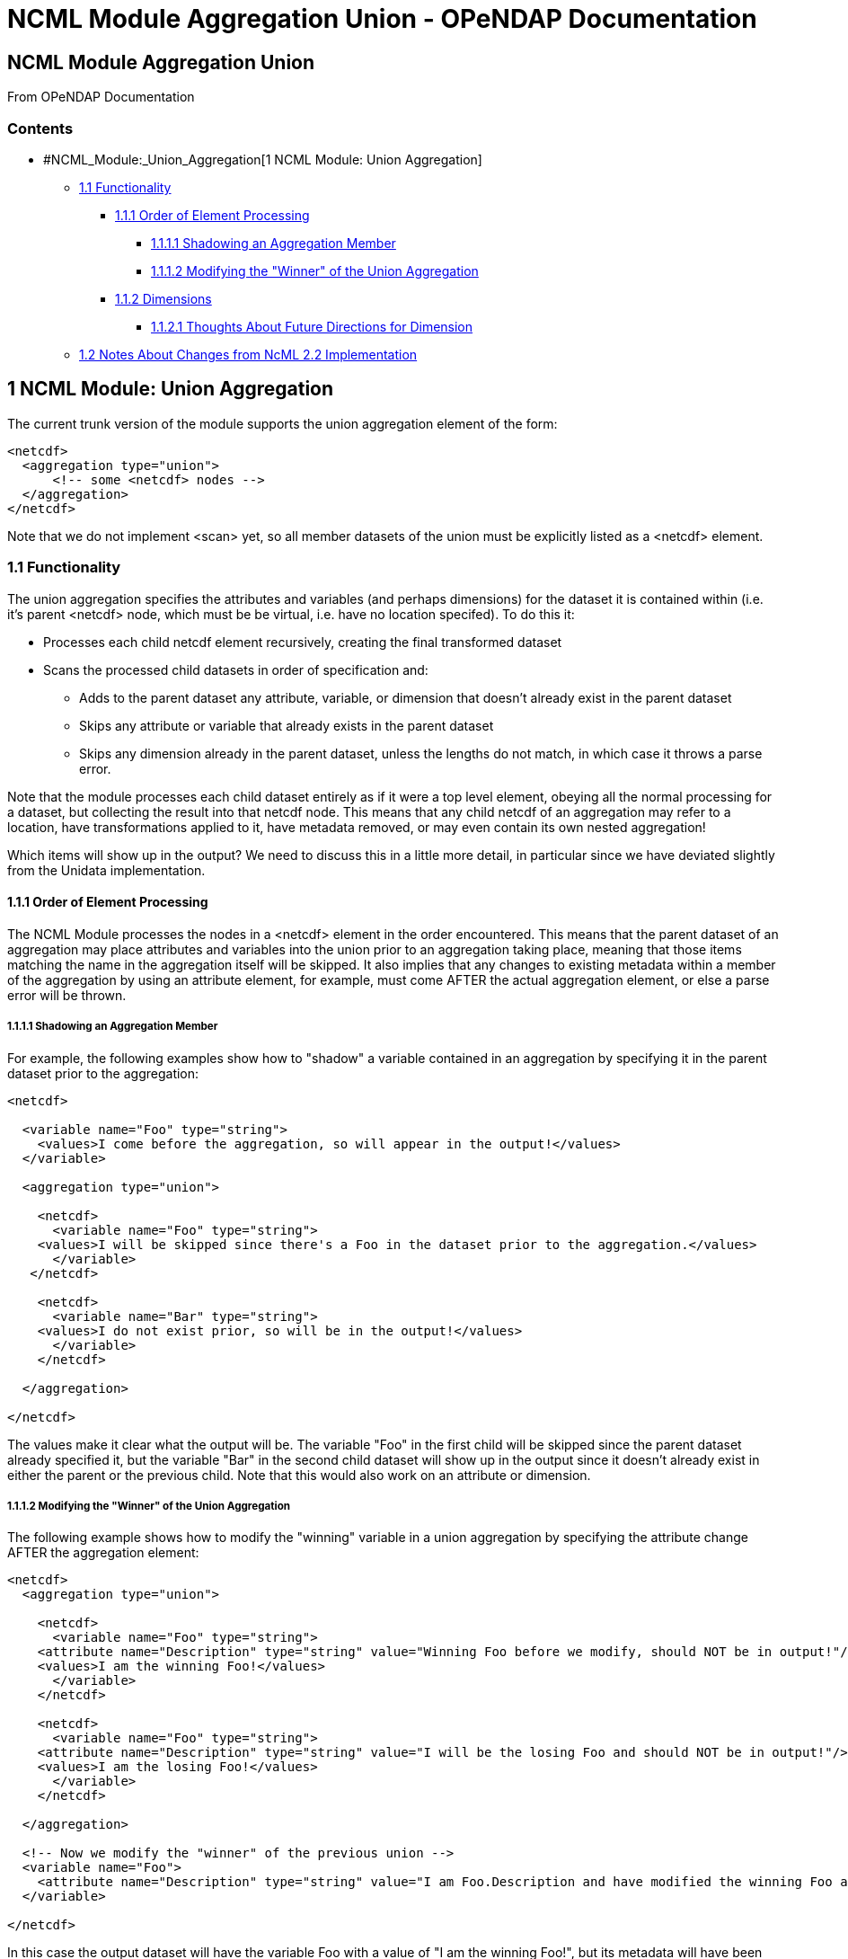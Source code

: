 NCML Module Aggregation Union - OPeNDAP Documentation
=====================================================

[[firstHeading]]
NCML Module Aggregation Union
-----------------------------

From OPeNDAP Documentation

Contents
~~~~~~~~

* #NCML_Module:_Union_Aggregation[1 NCML Module: Union Aggregation]
** link:#Functionality[1.1 Functionality]
*** link:#Order_of_Element_Processing[1.1.1 Order of Element Processing]
**** link:#Shadowing_an_Aggregation_Member[1.1.1.1 Shadowing an
Aggregation Member]
**** link:#Modifying_the_.22Winner.22_of_the_Union_Aggregation[1.1.1.2
Modifying the "Winner" of the Union Aggregation]
*** link:#Dimensions[1.1.2 Dimensions]
**** link:#Thoughts_About_Future_Directions_for_Dimension[1.1.2.1
Thoughts About Future Directions for Dimension]
** link:#Notes_About_Changes_from_NcML_2.2_Implementation[1.2 Notes
About Changes from NcML 2.2 Implementation]

1 NCML Module: Union Aggregation
--------------------------------

The current trunk version of the module supports the union aggregation
element of the form:

----------------------------------
<netcdf>
  <aggregation type="union">
      <!-- some <netcdf> nodes -->
  </aggregation>
</netcdf>
----------------------------------

Note that we do not implement <scan> yet, so all member datasets of the
union must be explicitly listed as a <netcdf> element.

1.1 Functionality
~~~~~~~~~~~~~~~~~

The union aggregation specifies the attributes and variables (and
perhaps dimensions) for the dataset it is contained within (i.e. it's
parent <netcdf> node, which must be be virtual, i.e. have no location
specifed). To do this it:

* Processes each child netcdf element recursively, creating the final
transformed dataset
* Scans the processed child datasets in order of specification and:
** Adds to the parent dataset any attribute, variable, or dimension that
doesn't already exist in the parent dataset
** Skips any attribute or variable that already exists in the parent
dataset
** Skips any dimension already in the parent dataset, unless the lengths
do not match, in which case it throws a parse error.

Note that the module processes each child dataset entirely as if it were
a top level element, obeying all the normal processing for a dataset,
but collecting the result into that netcdf node. This means that any
child netcdf of an aggregation may refer to a location, have
transformations applied to it, have metadata removed, or may even
contain its own nested aggregation!

Which items will show up in the output? We need to discuss this in a
little more detail, in particular since we have deviated slightly from
the Unidata implementation.

1.1.1 Order of Element Processing
^^^^^^^^^^^^^^^^^^^^^^^^^^^^^^^^^

The NCML Module processes the nodes in a <netcdf> element in the order
encountered. This means that the parent dataset of an aggregation may
place attributes and variables into the union prior to an aggregation
taking place, meaning that those items matching the name in the
aggregation itself will be skipped. It also implies that any changes to
existing metadata within a member of the aggregation by using an
attribute element, for example, must come AFTER the actual aggregation
element, or else a parse error will be thrown.

1.1.1.1 Shadowing an Aggregation Member
+++++++++++++++++++++++++++++++++++++++

For example, the following examples show how to "shadow" a variable
contained in an aggregation by specifying it in the parent dataset prior
to the aggregation:

---------------------------------------------------------------------------------------------------
<netcdf>
  
  <variable name="Foo" type="string">
    <values>I come before the aggregation, so will appear in the output!</values>
  </variable>
  
  <aggregation type="union">
    
    <netcdf>
      <variable name="Foo" type="string">
    <values>I will be skipped since there's a Foo in the dataset prior to the aggregation.</values>
      </variable>
   </netcdf>

    <netcdf>
      <variable name="Bar" type="string">
    <values>I do not exist prior, so will be in the output!</values>
      </variable>
    </netcdf>

  </aggregation>

</netcdf>
---------------------------------------------------------------------------------------------------

The values make it clear what the output will be. The variable "Foo" in
the first child will be skipped since the parent dataset already
specified it, but the variable "Bar" in the second child dataset will
show up in the output since it doesn't already exist in either the
parent or the previous child. Note that this would also work on an
attribute or dimension.

1.1.1.2 Modifying the "Winner" of the Union Aggregation
+++++++++++++++++++++++++++++++++++++++++++++++++++++++

The following example shows how to modify the "winning" variable in a
union aggregation by specifying the attribute change AFTER the
aggregation element:

-------------------------------------------------------------------------------------------------------------------------------------------------
<netcdf>
  <aggregation type="union">
    
    <netcdf>
      <variable name="Foo" type="string">
    <attribute name="Description" type="string" value="Winning Foo before we modify, should NOT be in output!"/>
    <values>I am the winning Foo!</values>
      </variable>
    </netcdf>

    <netcdf>
      <variable name="Foo" type="string">
    <attribute name="Description" type="string" value="I will be the losing Foo and should NOT be in output!"/>
    <values>I am the losing Foo!</values>
      </variable>
    </netcdf>

  </aggregation>

  <!-- Now we modify the "winner" of the previous union -->
  <variable name="Foo">
    <attribute name="Description" type="string" value="I am Foo.Description and have modified the winning Foo and deserve to be in the output!"/>
  </variable>
  
</netcdf>
-------------------------------------------------------------------------------------------------------------------------------------------------

In this case the output dataset will have the variable Foo with a value
of "I am the winning Foo!", but its metadata will have been modified by
the transformation after the aggregation, so its attribute "Description"
will have the value "I am Foo.Description and have modified the winning
Foo and deserve to be in the output!".

If this entire netcdf element were contained within another aggregation,
then other transformations might be applied after the fact as well,
again in the order encountered for clarity.

 +

1.1.2 Dimensions
^^^^^^^^^^^^^^^^

Since the DAP2 does not specify dimensions as explicit data items, a
union of dimensions is only done __if the child netcdf elements
explicitly declare dimensions__. In practice, this is mostly of little
utility since the only time dimensions are specified is to create
virtual array variables (Note: we do not load dimensions from wrapped
sets, so effectively they *do not exist* in them, even if the wrapped
dataset was an NcML file!)

If a dimension does exist explicitly in a child dataset and a second
with the same name is encountered in another child dataset, the
cardinalities are checked and a parse error is thrown if they do not
exist. This is a simple check that can be done to ensure the resulting
arrays are of the correct size. Note that even if an array had a named
dimension within a wrapped set, we *do not check* that these match at
this time.

Here is an example of a valid use of dimension in the current module:

------------------------------------------------------------------------------------------------------------------------------

<netcdf xmlns="http://www.unidata.ucar.edu/namespaces/netcdf/ncml-2.2">
    
  <!-- Test that a correct union with dimensions in the virtual datasets will work if the dimensions match as they need to -->
  <attribute name="title" type="string" value="Testing union with dimensions"/>

  <aggregation type="union">
    
    <netcdf>
      <attribute name="Description" type="string" value="The first dataset"/>
      <dimension name="lat" length="5"/>
      
      <!-- A variable that uses the dimension, this one will be used -->
      <variable name="Grues" type="int" shape="lat">
    <attribute name="Description" type="string">I should be in the output!</attribute>
    <values>1 3 5 3 1</values>
      </variable>
 
    </netcdf>
    
    <netcdf>
      <attribute name="Description" type="string" value="The second dataset"/>

      <!-- This dimension will be skipped, but the length matches the previous as required -->
      <dimension name="lat" length="5"/>

      <!-- This dimension is new so will be used... -->
      <dimension name="station" length="3"/>

      <!-- A variable that uses it, this one will NOT be used -->
      <variable name="Grues" type="int" shape="lat">
    <attribute name="Description" type="string">!!!! I should NOT be in the output! !!!!</attribute>
    <values>-3 -5 -7 -3 -1</values>
      </variable>
      
      <!-- This variable uses both and will show up in output correctly -->
      <variable name="Zorks" type="int" shape="station lat">
    <attribute name="Description" type="string">I should be in the output!</attribute>
    <values>
      1  2   3   4   5
      2  4   6   8  10
      4  8  12 16 20
    </values>
      </variable>
      
   </netcdf>
    
  </aggregation>

</netcdf>
------------------------------------------------------------------------------------------------------------------------------

Here is an example that will produce a dimension mismatch parse error:

----------------------------------------------------------------------------------------------------------------------------------------
<netcdf xmlns="http://www.unidata.ucar.edu/namespaces/netcdf/ncml-2.2">
    
  <!-- Test that a union with dimensions in the virtual datasets will ERROR if the child set dimensions DO NOT match as they need to -->
  <attribute name="title" type="string" value="Testing union with dimensions"/>

  <aggregation type="union">
    
    <netcdf>
      <dimension name="lat" length="5"/>
      <!-- A variable that uses the dimension, this one will be used -->
      <variable name="Grues" type="int" shape="lat">
    <attribute name="Description" type="string">I should be in the output!</attribute>
    <values>1 3 5 3 1</values>
      </variable>
    </netcdf>
    
    <netcdf>
      <!-- This dimension WOULD be skipped, but does not match the representative and will cause an error on union! -->
      <dimension name="lat" length="6"/>
     <!-- This dimension is new so will be used... -->
      <dimension name="station" length="3"/>
      <!-- A variable that uses it, this one will NOT be used -->
      <variable name="Grues" type="int" shape="lat">
    <attribute name="Description" type="string">!!!! I should NOT be in the output! !!!!</attribute>
    <values>-3 -5 -7 -3 -3 -1</values>
      </variable>
      
      <!-- This variable uses both and will show up in output correctly -->
      <variable name="Zorks" type="int" shape="station lat">
    <attribute name="Description" type="string">I should be in the output!</attribute>
    <values>
      1  2   3   4   5  6
      2  4   6   8  10  12
      4  8  12 16 20  24
    </values>
      </variable>
      
   </netcdf>
    
  </aggregation>

</netcdf>
----------------------------------------------------------------------------------------------------------------------------------------

Note that the failure is that the second dataset has had an extra "lat"
sample added to it, but the prior dataset has not. Again, these
dimension checks only occur now in a *pure virtual dataset* like we see
here. Using netcdf@location will effectively "hide" all the dimensions
within it at this point.

1.1.2.1 Thoughts About Future Directions for Dimension
++++++++++++++++++++++++++++++++++++++++++++++++++++++

For a future implementation, we may want to consider a DAP2 Grid Map
vector as a dimension and do cardinality checks on them if we have
multiple grids in a union each of which specify the same names for their
map vectors. One argument is that this should be done if an explicit
dimension element with the map vector name is specified in the parent
dataset and is explicitly specified as "isShared". Though DAP2 does not
have shared dimensions, this would be a basic first step in the error
checking that will have to be done for shared dimensions.

 +

1.2 Notes About Changes from NcML 2.2 Implementation
~~~~~~~~~~~~~~~~~~~~~~~~~~~~~~~~~~~~~~~~~~~~~~~~~~~~

In the Aggregation tutorial, it is mentioned that in a given <netcdf>
node, the <aggregation> element is process prior to any other nodes,
which reflects an explicitly DOM implementation of the NcML parser.
Since we are using a SAX parser for efficiency, we cannot follow this
prescription. Instead, we process the elements in the order encountered.
We argue that this approach, while more efficient, also allows for more
explicit control over which attributes and variables show up in the
dataset which is the parent node of the aggregation. The examples above
show this extra power gained by allowing elements to be added to the
resultant dataset prior to or after the aggregation has been processed.
In particular, it will let us shadow potential members of the
aggregation.
